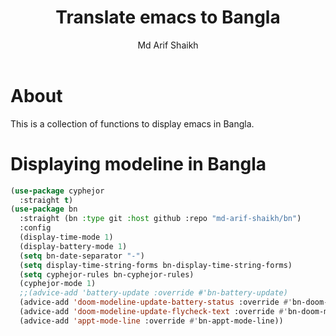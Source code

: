 #+TITLE: Translate emacs to Bangla
#+AUTHOR: Md Arif Shaikh
#+EMAIL: arifshaikh.astro@gmail.com

* About
This is a collection of functions to display emacs in Bangla.
* Displaying modeline in Bangla
#+BEGIN_SRC emacs-lisp
  (use-package cyphejor
    :straight t)
  (use-package bn
    :straight (bn :type git :host github :repo "md-arif-shaikh/bn")
    :config
    (display-time-mode 1)
    (display-battery-mode 1)
    (setq bn-date-separator "-")
    (setq display-time-string-forms bn-display-time-string-forms)
    (setq cyphejor-rules bn-cyphejor-rules)
    (cyphejor-mode 1)
    ;;(advice-add 'battery-update :override #'bn-battery-update)
    (advice-add 'doom-modeline-update-battery-status :override #'bn-doom-modeline-update-battery-status)
    (advice-add 'doom-modeline-update-flycheck-text :override #'bn-doom-modeline-update-flycheck-text)
    (advice-add 'appt-mode-line :override #'bn-appt-mode-line))
  #+END_SRC
[[./screenshots/bn-doom-modeline.png]]
